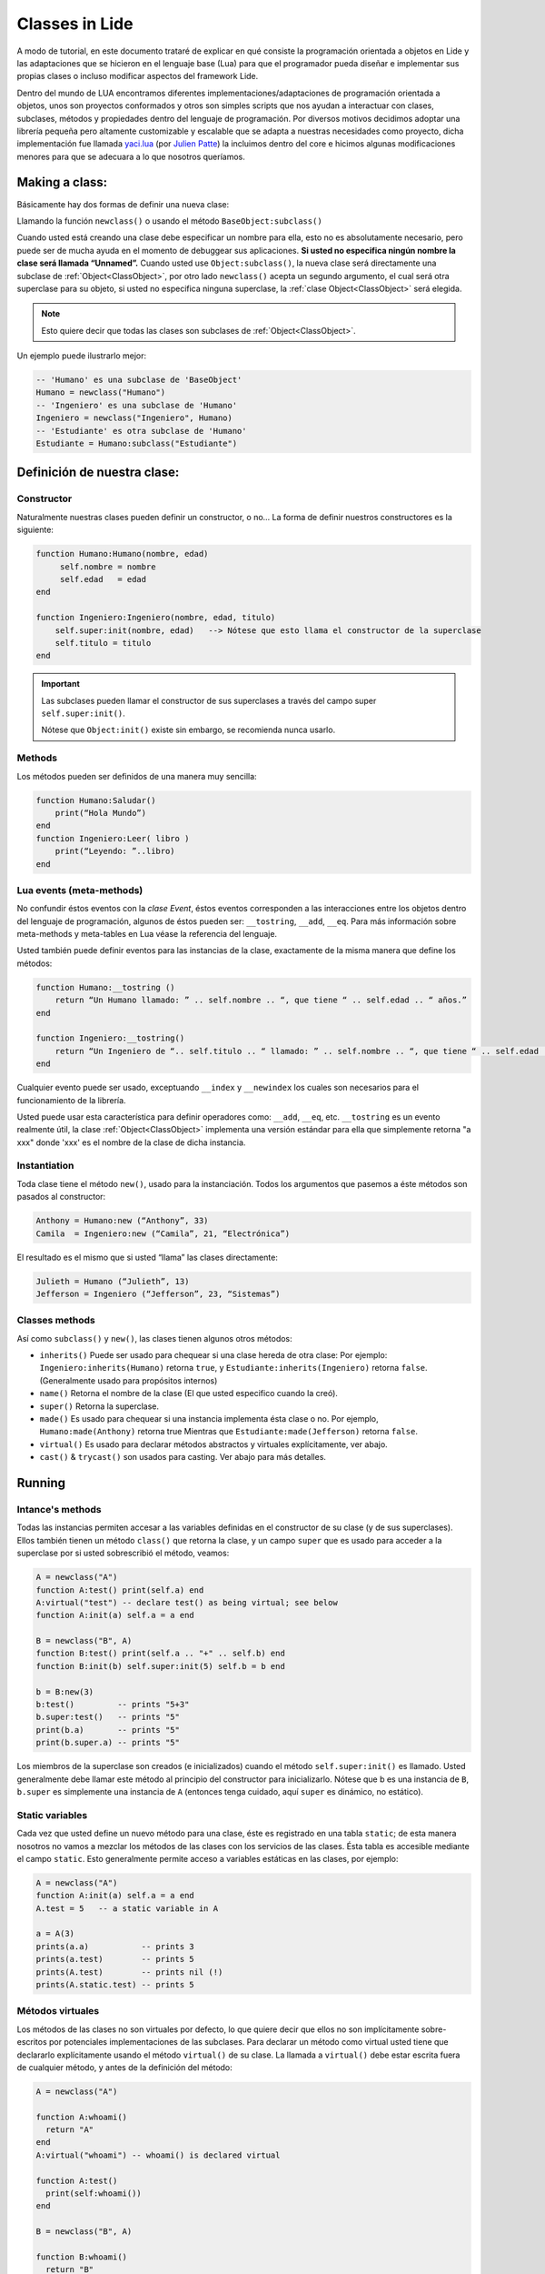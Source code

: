 Classes in Lide
===============

A modo de tutorial, en este documento trataré de explicar en qué consiste la programación orientada a objetos en Lide y las adaptaciones que se hicieron en el lenguaje base (Lua) para que el programador pueda diseñar e implementar sus propias clases o incluso modificar aspectos del framework Lide.

Dentro del mundo de LUA encontramos diferentes implementaciones/adaptaciones de programación orientada a objetos, unos son proyectos conformados y otros son simples scripts que nos ayudan a interactuar con clases, subclases, métodos y propiedades dentro del lenguaje de programación.
Por diversos motivos decidimos adoptar una librería pequeña pero altamente customizable y escalable que se adapta a nuestras necesidades como proyecto, dicha implementación fue llamada `yaci.lua <http://lua-users.org/wiki/YetAnotherClassImplementation>`_ (por `Julien Patte <https://github.com/jpatte>`_) la incluimos dentro del core e hicimos algunas modificaciones menores para que se adecuara a lo que nosotros queríamos.

Making a class:
***************

Básicamente hay dos formas de definir una nueva clase:

Llamando la función ``newclass()`` o usando el método ``BaseObject:subclass()``

Cuando usted está creando una clase debe especificar un nombre para ella, esto no es absolutamente necesario, pero puede ser de mucha ayuda en el momento de debuggear sus aplicaciones. **Si usted no especifica ningún nombre la clase será llamada “Unnamed”.**
Cuando usted use ``Object:subclass()``, la nueva clase será directamente una subclase de :ref:`Object<ClassObject>`, por otro lado ``newclass()`` acepta un segundo argumento, el cual será otra superclase para su objeto, si usted no especifica ninguna superclase, la :ref:`clase Object<ClassObject>` será elegida.

.. note::

  Esto quiere decir que todas las clases son subclases de :ref:`Object<ClassObject>`.


Un ejemplo puede ilustrarlo mejor:

.. code-block:: lua

 -- 'Humano' es una subclase de 'BaseObject'
 Humano = newclass("Humano")
 -- 'Ingeniero' es una subclase de 'Humano'
 Ingeniero = newclass("Ingeniero", Humano)
 -- 'Estudiante' es otra subclase de 'Humano'
 Estudiante = Humano:subclass("Estudiante")

Definición de nuestra clase:
****************************

Constructor
+++++++++++

Naturalmente nuestras clases pueden definir un constructor, o no…
La forma de definir nuestros constructores es la siguiente:

.. code-block:: lua

  function Humano:Humano(nombre, edad)
       self.nombre = nombre
       self.edad   = edad
  end

  function Ingeniero:Ingeniero(nombre, edad, titulo)
      self.super:init(nombre, edad)   --> Nótese que esto llama el constructor de la superclase
      self.titulo = titulo
  end


.. important::

  Las subclases pueden llamar el constructor de sus superclases a través del campo super ``self.super:init()``.

  Nótese que ``Object:init()`` existe sin embargo, se recomienda nunca usarlo.

Methods
+++++++

Los métodos pueden ser definidos de una manera muy sencilla:

.. code-block:: lua 

  function Humano:Saludar()
      print(“Hola Mundo”)
  end
  function Ingeniero:Leer( libro )
      print(“Leyendo: ”..libro)
  end

Lua events (meta-methods)
++++++++++++++++++++++++++

No confundir éstos eventos con la *clase Event*, éstos eventos corresponden a las interacciones entre los objetos dentro del lenguaje de programación, algunos de éstos pueden ser: ``__tostring``, ``__add``, ``__eq``.
Para más información sobre meta-methods y meta-tables en Lua véase la referencia del lenguaje.

Usted también puede definir eventos para las instancias de la clase, exactamente de la misma manera que define los métodos:

.. code-block:: lua
  
  function Humano:__tostring ()
      return “Un Humano llamado: ” .. self.nombre .. “, que tiene “ .. self.edad .. “ años.”
  end

  function Ingeniero:__tostring()
      return “Un Ingeniero de “.. self.titulo .. “ llamado: ” .. self.nombre .. “, que tiene “ .. self.edad .. “ años.”
  end

Cualquier evento puede ser usado, exceptuando ``__index`` y ``__newindex`` los cuales son necesarios para el funcionamiento de la librería.

Usted puede usar esta característica para definir operadores como: ``__add``, ``__eq``, etc. ``__tostring`` es un evento realmente útil, la clase :ref:`Object<ClassObject>` implementa una versión estándar para ella que simplemente retorna "a xxx" donde 'xxx' es el nombre de la clase de dicha instancia.


Instantiation
+++++++++++++

Toda clase tiene el método ``new()``, usado para la instanciación. Todos los argumentos que pasemos a éste métodos son pasados al constructor:

.. code-block:: lua

  Anthony = Humano:new (“Anthony”, 33)
  Camila  = Ingeniero:new (“Camila”, 21, “Electrónica”)

El resultado es el mismo que si usted “llama” las clases directamente:

.. code-block:: lua

  Julieth = Humano (“Julieth”, 13)
  Jefferson = Ingeniero (“Jefferson”, 23, “Sistemas”)


Classes methods
+++++++++++++++

Así como ``subclass()`` y ``new()``, las clases tienen algunos otros métodos:

* ``inherits()`` Puede ser usado para chequear si una clase hereda de otra clase:
  Por ejemplo: ``Ingeniero:inherits(Humano)`` retorna ``true``, y ``Estudiante:inherits(Ingeniero)`` retorna ``false``. (Generalmente usado para propósitos internos)

* ``name()`` Retorna el nombre de la clase (El que usted especifico cuando la creó).

* ``super()`` Retorna la superclase.

* ``made()`` Es usado para chequear si una instancia implementa ésta clase o no. 
  Por ejemplo, ``Humano:made(Anthony)`` retorna true Mientras que ``Estudiante:made(Jefferson)`` retorna ``false``.

* ``virtual()`` Es usado para declarar métodos abstractos y virtuales explícitamente, ver abajo.

* ``cast()`` & ``trycast()`` son usados para casting. Ver abajo para más detalles.


Running
*******

Intance's methods
+++++++++++++++++

Todas las instancias permiten accesar a las variables definidas en el constructor de su clase (y de sus superclases). Ellos también tienen un método ``class()`` que retorna la clase, y un campo ``super`` que es usado para acceder a la superclase por si usted sobrescribió el método, veamos:

.. code-block:: lua

  A = newclass("A")
  function A:test() print(self.a) end
  A:virtual("test") -- declare test() as being virtual; see below
  function A:init(a) self.a = a end

  B = newclass("B", A)
  function B:test() print(self.a .. "+" .. self.b) end
  function B:init(b) self.super:init(5) self.b = b end

  b = B:new(3)
  b:test()         -- prints "5+3"
  b.super:test()   -- prints "5"
  print(b.a)       -- prints "5"
  print(b.super.a) -- prints "5"

Los miembros de la superclase son creados (e inicializados) cuando el método ``self.super:init()`` es llamado. Usted generalmente debe llamar este método al principio del constructor para inicializarlo. Nótese que b es una instancia de ``B``, ``b.super`` es simplemente una instancia de ``A`` (entonces tenga cuidado, aquí ``super`` es dinámico, no estático).

Static variables
++++++++++++++++

Cada vez que usted define un nuevo método para una clase, éste es registrado en una tabla ``static``; de esta manera nosotros no vamos a mezclar los métodos de las clases con los servicios de las clases. Ésta tabla es accesible mediante el campo ``static``. Esto generalmente permite acceso a variables estáticas en las clases, por ejemplo:

.. code-block:: lua

  A = newclass("A")
  function A:init(a) self.a = a end
  A.test = 5   -- a static variable in A

  a = A(3)
  prints(a.a)           -- prints 3
  prints(a.test)        -- prints 5
  prints(A.test)        -- prints nil (!)
  prints(A.static.test) -- prints 5


Métodos virtuales
+++++++++++++++++

Los métodos de las clases no son virtuales por defecto, lo que quiere decir que ellos no son implícitamente sobre-escritos por potenciales implementaciones de las subclases. Para declarar un método como virtual usted tiene que declararlo explícitamente usando el método ``virtual()`` de su clase. La llamada a ``virtual()`` debe estar escrita fuera de cualquier método, y antes de la definición del método:

.. code-block:: lua

  A = newclass("A")

  function A:whoami()
    return "A"
  end
  A:virtual("whoami") -- whoami() is declared virtual

  function A:test()
    print(self:whoami())
  end

  B = newclass("B", A)

  function B:whoami()
    return "B"
  end
    -- no need to use B:virtual() here
  myB = B()
  myB:test() -- prints "B"

Con esto también es posible declarar algunos métodos como abstractos (p.e. métodos puramente virtuales); usted solo tiene que llamar ``A:virtual()`` con el nombre del método sin definirlo.

Un error ocurrirá si usted intenta llamarlo sin definirlo antes en la jerarquía.

Aquí un ejemplo:

.. code-block:: lua

  A = newclass("A")

  A:virtual("whoami") -- whoami() is an abstract method

  function A:test()
    print(self:whoami())
  end

  B = newclass("B", A)

  function B:whoami() -- define whoami() here
    return "B"
  end

  myB = B()
  myB:test() -- will print "B"

  myA = A()  -- no error here! 
  myA:test() -- but will raise an error here


Private attributes
++++++++++++++++++

Por defecto, las subclases heredan todos los métodos y todos los atributos definidos por su(s) clase(s) padre. Esto puede llevar a algunas confusiones cuando definimos atributos que comparten el mismo nombre en diferentes niveles en la jerarquía:

.. code-block:: lua

  A = newclass("A")

  function A:init()
    self.x = 42  -- define an attribute here for internal purposes
  end

  function A:doSomething()
    self.x = 0   -- change attribute value
    -- do something here...
  end


  B = A:subclass("B")

  function B:init(x)
    self.super:init()   -- call the superclass's constructor
    self.x = x          -- B defines an 'x' attribute. Problem: 'x' is actually already defined by A!
  end

  function B:doYourJob()
    self.x = 5
    self.doSomething()
    print(self.x)       -- prints "0": 'x' has been modified by A because A defined it first
  end

Es posible definir atributos privados en una clase dependiendo del orden en que esos atributos son inicializados. 
Nótese que “privado” no es el mejor término para definirlo aquí (porque éste no es un mecanismo de protección real); yo preferiría hablar de atributo “compartido” y “no compartido” entre las clases y sus subclases.

Usted también notará que esta distinción está hecha por la misma subclase (y no por la superclase), la cual puede decidir (en su constructor) qué atributos de la superclase pueden ser eventualmente heredados desde la superclase o sobrescritos privadamente. 
Por ley usted casi siempre definirá los atributos de la clase antes de llamar el constructor de su superclase.

Vamos a ver éste ejemplo con un pequeño cambio en ``B:init()``:

.. code-block:: lua

  A = newclass("A")
  function A:init()
    self.x = 42  -- define an attribute here for internal purposes
  end

  function A:doSomething()
    self.x = 0   -- change attribute value
    -- do something here...
  end

  B = A:subclass("B")

  function B:init(x)
    self.x = x          -- B defines a private 'x' attribute
    self.super:init()   -- call the superclass's constructor
  end

  function B:doYourJob()
    self.x = 5
    self.doSomething()
    print(self.x)       -- prints "5": 'x' has not been modified by A
    print(self.super.x) -- prints "0": this is the 'x' attribute that was used by A
  end

Como usted puede ver los diferentes behaviors de los atributos ``x`` y ``y`` vienen en el orden de inicialización en el constructor. 
La primera clase que define un atributo va a obtener la posesión de ese atributo, even si algunas superclases declaran un atributo con el mismo nombre “después” en el proceso de inicialización. 
Yo personalmente sugiero inicializar todos los atributos “no compartidos” al inicio del constructor, luego llamar el constructor de la superclase, then eventually use some of the superclass' methods. Por el contrario si usted quiere acceder a un atributo definido por una superclase no establezca este valor antes de que el constructor de la superclase has done it.


Castings
++++++++

Los Castings son muy útiles si usted necesita acceder a un método (no virtual) desde un método localizado más arriba en la jerarquía de clases. Esto puede hacerse con los métodos ``cast()`` y ``trycast()`` de todas las clases. Aquí un simple ejemplo:

.. code-block:: lua

  A = newclass("A")
  function A:foo()
    print(self.x)         -- prints "nil"! There is no field 'x' at A's level
    selfB = B:cast(self)  -- explicit casting into a B
    print(selfB.x)        -- prints "5"
  end
  B = newclass("B",A)
  function B:init(x) 
      self.x = x
  end

  myB = B(5)
  myB:foo()
  C:cast(x) 

Intenta buscar el sub-objeto o super-objeto en ``x`` correspondiente a la ``clase C``, Buscando arriba y abajo en la jerarquía. Intuitivamente nosotros vamos a obtener ``myB.super == A:cast(myB)`` y ``myB == B:cast(myB.super)``.

Por supuesto que esto funciona con mas de dos niveles de herencia. Si el casting falla ocurrirá un error.

``C:trycast(x)`` hace exactamente lo mismo excepto que ésto simplemente retorna ``nil`` cuando el casting es imposible en vez de ocurrir un error.
